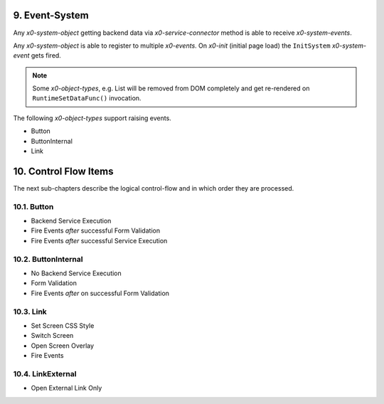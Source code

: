 .. appdev-event-system

.. _appdeveventsystem:

9. Event-System
===============

Any *x0-system-object* getting backend data via *x0-service-connector* method
is able to receive *x0-system-events*.

Any *x0-system-object* is able to register to multiple *x0-events*. On *x0-init*
(initial page load) the ``InitSystem`` *x0-system-event* gets fired.

.. note::

    Some *x0-object-types*, e.g. List will be removed from DOM completely and get
    re-rendered on ``RuntimeSetDataFunc()`` invocation.

.. image:: images/x0-event-system.png
  :alt: image - event system

The following *x0-object-types* support raising events.

* Button
* ButtonInternal
* Link

.. _appdevcontrolflow:

10. Control Flow Items
======================

The next sub-chapters describe the logical control-flow and in which order
they are processed.

.. _appdevcontrolbutton:

10.1. Button
------------

* Backend Service Execution
* Fire Events *after* successful Form Validation
* Fire Events *after* successful Service Execution

.. _appdevcontrolbuttoninternal:

10.2. ButtonInternal
--------------------

* No Backend Service Execution
* Form Validation
* Fire Events *after* on successful Form Validation

.. _appdevcontrollink:

10.3. Link
----------

* Set Screen CSS Style
* Switch Screen
* Open Screen Overlay
* Fire Events

.. _appdevcontrollinkext:

10.4. LinkExternal
------------------

* Open External Link Only
